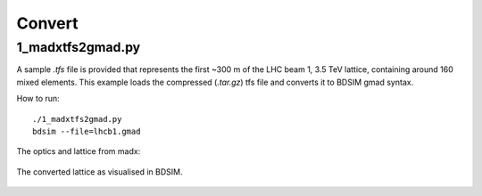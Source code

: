 Convert
=======

1_madxtfs2gmad.py
-----------------

A sample `.tfs` file is provided that represents the first ~300 m of the
LHC beam 1, 3.5 TeV lattice, containing around 160 mixed elements. This
example loads the compressed (`.tar.gz`) tfs file and converts it to
BDSIM gmad syntax.

How to run::

  ./1_madxtfs2gmad.py
  bdsim --file=lhcb1.gmad

The optics and lattice from madx:

.. figure:: twiss35tevb1_short.pdf
	    :width: 70%

The converted lattice as visualised in BDSIM.
  
.. figure:: 1_madxtfs2gmad.png
	    :width: 70%
  
